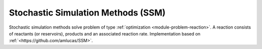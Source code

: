 ***********************************
Stochastic Simulation Methods (SSM)
***********************************

Stochastic simulation methods solve problem of type :ref:`optimization <module-problem-reaction>`. A reaction consists of reactants (or reservoirs), products and an associated reaction rate. Implementation based on :ref:`<https://github.com/amlucas/SSM>`.
